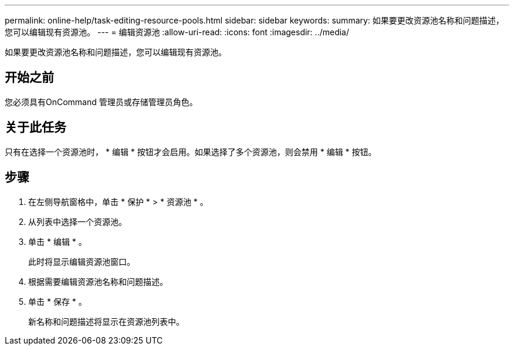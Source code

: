 ---
permalink: online-help/task-editing-resource-pools.html 
sidebar: sidebar 
keywords:  
summary: 如果要更改资源池名称和问题描述，您可以编辑现有资源池。 
---
= 编辑资源池
:allow-uri-read: 
:icons: font
:imagesdir: ../media/


[role="lead"]
如果要更改资源池名称和问题描述，您可以编辑现有资源池。



== 开始之前

您必须具有OnCommand 管理员或存储管理员角色。



== 关于此任务

只有在选择一个资源池时， * 编辑 * 按钮才会启用。如果选择了多个资源池，则会禁用 * 编辑 * 按钮。



== 步骤

. 在左侧导航窗格中，单击 * 保护 * > * 资源池 * 。
. 从列表中选择一个资源池。
. 单击 * 编辑 * 。
+
此时将显示编辑资源池窗口。

. 根据需要编辑资源池名称和问题描述。
. 单击 * 保存 * 。
+
新名称和问题描述将显示在资源池列表中。


